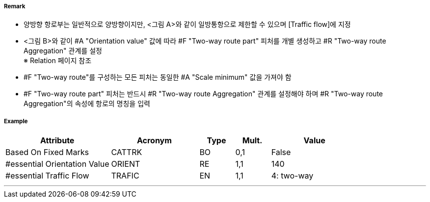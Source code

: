 // tag::TwoWayRoutePart[]
===== Remark
- 양방향 항로부는 일반적으로 양방향이지만, <그림 A>와 같이 일방통항으로 제한할 수 있으며 [Traffic flow]에 지정
- <그림 B>와 같이 #A "Orientation value" 값에 따라 #F "Two-way route part" 피처를 개별 생성하고 #R "Two-way route Aggregation" 관계를 설정 +
  ※ Relation 페이지 참조
- #F "Two-way route"를 구성하는 모든 피처는 동일한 #A "Scale minimum" 값을 가져야 함
- #F "Two-way route part" 피처는 반드시 #R "Two-way route Aggregation" 관계를 설정해야 하며 #R "Two-way route Aggregation"의 속성에 항로의 명칭을 입력

////
[cols="1,1" , frame=none , grid=none, align=center]
|===
a|image:../images/TwoWayRoutePart/TwoWayRoutePart_image-1.png[width=400] <그림 A>
a|image:../images/TwoWayRoutePart/TwoWayRoutePart_image-2.png[width=400] <그림 B>
|===
////

===== Example
[cols="30,25,10,10,25", options="header"]
|===
|Attribute |Acronym |Type |Mult. |Value
|Based On Fixed Marks|CATTRK|BO|0,1| False
|#essential Orientation Value|ORIENT|RE|1,1| 140
|#essential Traffic Flow|TRAFIC|EN|1,1| 4: two-way
|===

---
// end::TwoWayRoutePart[]
